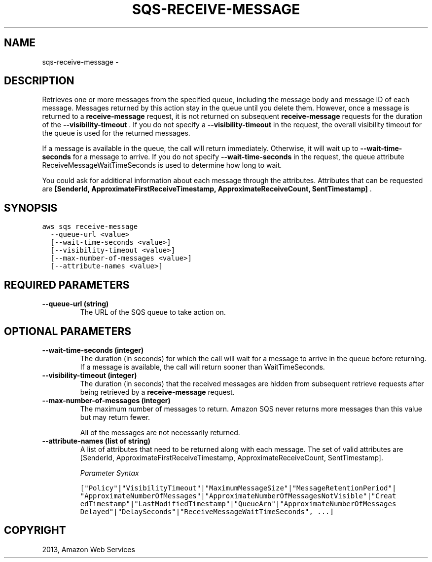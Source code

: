 .TH "SQS-RECEIVE-MESSAGE" "1" "March 09, 2013" "0.8" "aws-cli"
.SH NAME
sqs-receive-message \- 
.
.nr rst2man-indent-level 0
.
.de1 rstReportMargin
\\$1 \\n[an-margin]
level \\n[rst2man-indent-level]
level margin: \\n[rst2man-indent\\n[rst2man-indent-level]]
-
\\n[rst2man-indent0]
\\n[rst2man-indent1]
\\n[rst2man-indent2]
..
.de1 INDENT
.\" .rstReportMargin pre:
. RS \\$1
. nr rst2man-indent\\n[rst2man-indent-level] \\n[an-margin]
. nr rst2man-indent-level +1
.\" .rstReportMargin post:
..
.de UNINDENT
. RE
.\" indent \\n[an-margin]
.\" old: \\n[rst2man-indent\\n[rst2man-indent-level]]
.nr rst2man-indent-level -1
.\" new: \\n[rst2man-indent\\n[rst2man-indent-level]]
.in \\n[rst2man-indent\\n[rst2man-indent-level]]u
..
.\" Man page generated from reStructuredText.
.
.SH DESCRIPTION
.sp
Retrieves one or more messages from the specified queue, including the message
body and message ID of each message. Messages returned by this action stay in
the queue until you delete them. However, once a message is returned to a
\fBreceive\-message\fP request, it is not returned on subsequent
\fBreceive\-message\fP requests for the duration of the \fB\-\-visibility\-timeout\fP .
If you do not specify a \fB\-\-visibility\-timeout\fP in the request, the overall
visibility timeout for the queue is used for the returned messages.
.sp
If a message is available in the queue, the call will return immediately.
Otherwise, it will wait up to \fB\-\-wait\-time\-seconds\fP for a message to arrive.
If you do not specify \fB\-\-wait\-time\-seconds\fP in the request, the queue
attribute ReceiveMessageWaitTimeSeconds is used to determine how long to wait.
.sp
You could ask for additional information about each message through the
attributes. Attributes that can be requested are \fB[SenderId,
ApproximateFirstReceiveTimestamp, ApproximateReceiveCount, SentTimestamp]\fP .
.SH SYNOPSIS
.sp
.nf
.ft C
aws sqs receive\-message
  \-\-queue\-url <value>
  [\-\-wait\-time\-seconds <value>]
  [\-\-visibility\-timeout <value>]
  [\-\-max\-number\-of\-messages <value>]
  [\-\-attribute\-names <value>]
.ft P
.fi
.SH REQUIRED PARAMETERS
.INDENT 0.0
.TP
.B \fB\-\-queue\-url\fP  (string)
The URL of the SQS queue to take action on.
.UNINDENT
.SH OPTIONAL PARAMETERS
.INDENT 0.0
.TP
.B \fB\-\-wait\-time\-seconds\fP  (integer)
The duration (in seconds) for which the call will wait for a message to arrive
in the queue before returning. If a message is available, the call will return
sooner than WaitTimeSeconds.
.TP
.B \fB\-\-visibility\-timeout\fP  (integer)
The duration (in seconds) that the received messages are hidden from
subsequent retrieve requests after being retrieved by a \fBreceive\-message\fP
request.
.TP
.B \fB\-\-max\-number\-of\-messages\fP  (integer)
The maximum number of messages to return. Amazon SQS never returns more
messages than this value but may return fewer.
.sp
All of the messages are not necessarily returned.
.TP
.B \fB\-\-attribute\-names\fP  (list of string)
A list of attributes that need to be returned along with each message. The set
of valid attributes are [SenderId, ApproximateFirstReceiveTimestamp,
ApproximateReceiveCount, SentTimestamp].
.sp
\fIParameter Syntax\fP
.sp
.nf
.ft C
["Policy"|"VisibilityTimeout"|"MaximumMessageSize"|"MessageRetentionPeriod"|
"ApproximateNumberOfMessages"|"ApproximateNumberOfMessagesNotVisible"|"Creat
edTimestamp"|"LastModifiedTimestamp"|"QueueArn"|"ApproximateNumberOfMessages
Delayed"|"DelaySeconds"|"ReceiveMessageWaitTimeSeconds", ...]
.ft P
.fi
.UNINDENT
.SH COPYRIGHT
2013, Amazon Web Services
.\" Generated by docutils manpage writer.
.
